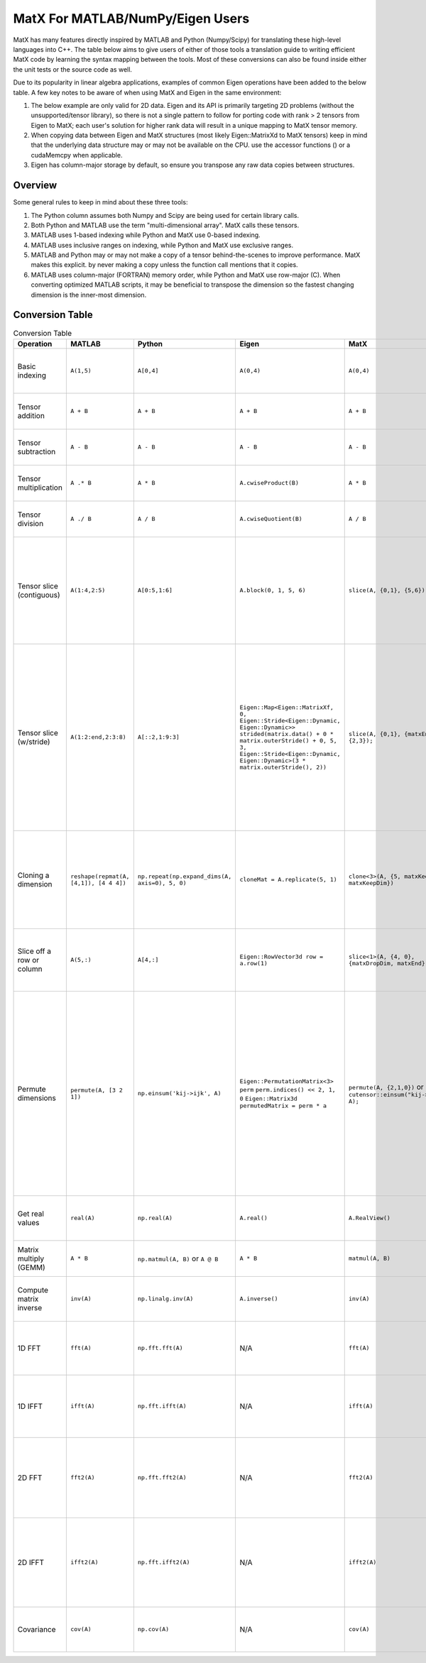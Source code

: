 MatX For MATLAB/NumPy/Eigen Users
=================================

MatX has many features directly inspired by MATLAB and Python (Numpy/Scipy) for translating these high-level
languages into C++. The table below aims to give users of either of those tools a translation guide to writing
efficient MatX code by learning the syntax mapping between the tools. Most of these conversions can also be
found inside either the unit tests or the source code as well.

Due to its popularity in linear algebra applications, examples of common Eigen operations have been added to the below table. A few key notes to be aware of when using MatX and Eigen in the same environment:

1. The below example are only valid for 2D data. Eigen and its API is primarily targeting 2D problems (without the unsupported/tensor library), so there is not a single pattern to follow for porting code with rank > 2 tensors from Eigen to MatX; each user's solution for higher rank data will result in a unique mapping to MatX tensor memory. 
2. When copying data between Eigen and MatX structures (most likely  Eigen::MatrixXd to MatX tensors) keep in mind that the underlying data structure may or may not be available on the CPU. use the accessor functions () or a cudaMemcpy when applicable. 
3. Eigen has column-major storage by default, so ensure you transpose any raw data copies between structures. 

Overview
--------

Some general rules to keep in mind about these three tools:

1. The Python column assumes both Numpy and Scipy are being used for certain library calls.
2. Both Python and MATLAB use the term "multi-dimensional array". MatX calls these tensors.
3. MATLAB uses 1-based indexing while Python and MatX use 0-based indexing.
4. MATLAB uses inclusive ranges on indexing, while Python and MatX use exclusive ranges.
5. MATLAB and Python may or may not make a copy of a tensor behind-the-scenes to improve performance. MatX makes this explicit.
   by never making a copy unless the function call mentions that it copies.
6. MATLAB uses column-major (FORTRAN) memory order, while Python and MatX use row-major (C). When converting optimized MATLAB scripts, it may
   be beneficial to transpose the dimension so the fastest changing dimension is the inner-most dimension.


Conversion Table
----------------

.. table:: Conversion Table
  :widths: 10 15 15 25 15 35

  +---------------------------+----------------------------------------+------------------------------------------------+-----------------------------------------------------------------------------------+-------------------------------------------------------------------+------------------------------------------------------------------------------------------------------------------------+ 
  |         Operation         |                 MATLAB                 |                     Python                     |                                     Eigen                                         |                     MatX                                          |                                                         Notes                                                          | 
  +===========================+========================================+================================================+===================================================================================+===================================================================+========================================================================================================================+ 
  | Basic indexing            | ``A(1,5)``                             | ``A[0,4]``                                     | ``A(0,4)``                                                                        | ``A(0,4)``                                                        | Retrieves the element in the first row and fifth column                                                                | 
  +---------------------------+----------------------------------------+------------------------------------------------+-----------------------------------------------------------------------------------+-------------------------------------------------------------------+------------------------------------------------------------------------------------------------------------------------+ 
  | Tensor addition           | ``A + B``                              | ``A + B``                                      | ``A + B``                                                                         | ``A + B``                                                         | Adds two tensors element-wise                                                                                          | 
  +---------------------------+----------------------------------------+------------------------------------------------+-----------------------------------------------------------------------------------+-------------------------------------------------------------------+------------------------------------------------------------------------------------------------------------------------+ 
  | Tensor subtraction        | ``A - B``                              | ``A - B``                                      | ``A - B``                                                                         | ``A - B``                                                         | Subtracts two tensors element-wise                                                                                     | 
  +---------------------------+----------------------------------------+------------------------------------------------+-----------------------------------------------------------------------------------+-------------------------------------------------------------------+------------------------------------------------------------------------------------------------------------------------+ 
  | Tensor multiplication     | ``A .* B``                             | ``A * B``                                      | ``A.cwiseProduct(B)``                                                             | ``A * B``                                                         | Multiplies two tensors element-wise                                                                                    | 
  +---------------------------+----------------------------------------+------------------------------------------------+-----------------------------------------------------------------------------------+-------------------------------------------------------------------+------------------------------------------------------------------------------------------------------------------------+ 
  | Tensor division           | ``A ./ B``                             | ``A / B``                                      | ``A.cwiseQuotient(B)``                                                            | ``A / B``                                                         | Divides two tensors element-wise                                                                                       | 
  +---------------------------+----------------------------------------+------------------------------------------------+-----------------------------------------------------------------------------------+-------------------------------------------------------------------+------------------------------------------------------------------------------------------------------------------------+ 
  | Tensor slice (contiguous) | ``A(1:4,2:5)``                         | ``A[0:5,1:6]``                                 | ``A.block(0, 1, 5, 6)``                                                           | ``slice(A, {0,1}, {5,6});``                                       | Slices 4 elements of the outer dimension starting at 0,                                                                | 
  |                           |                                        |                                                |                                                                                   |                                                                   | and 5 elements of the inner dimension, starting at the second element.                                                 | 
  +---------------------------+----------------------------------------+------------------------------------------------+-----------------------------------------------------------------------------------+-------------------------------------------------------------------+------------------------------------------------------------------------------------------------------------------------+ 
  | Tensor slice (w/stride)   | ``A(1:2:end,2:3:8)``                   | ``A[::2,1:9:3]``                               | ``Eigen::Map<Eigen::MatrixXf, 0, Eigen::Stride<Eigen::Dynamic, Eigen::Dynamic>>`` | ``slice(A, {0,1}, {matxEnd,9}, {2,3});``                          | Slices N elements of the outer dimension starting at the first element and picking every second element until the end. | 
  |                           |                                        |                                                | ``strided(matrix.data() + 0 * matrix.outerStride() + 0, 5, 3,``                   |                                                                   | In the inner dimension, start at the first element and grab every third item, and stop at the 8th item.                | 
  |                           |                                        |                                                | ``Eigen::Stride<Eigen::Dynamic, Eigen::Dynamic>(3 * matrix.outerStride(), 2))``   |                                                                   |                                                                                                                        | 
  +---------------------------+----------------------------------------+------------------------------------------------+-----------------------------------------------------------------------------------+-------------------------------------------------------------------+------------------------------------------------------------------------------------------------------------------------+ 
  | Cloning a dimension       | ``reshape(repmat(A, [4,1]), [4 4 4])`` | ``np.repeat(np.expand_dims(A, axis=0), 5, 0)`` | ``cloneMat = A.replicate(5, 1)``                                                  | ``clone<3>(A, {5, matxKeepDim, matxKeepDim})``                    | Takes a 4x4 2D tensor and makes it a 5x4x4 3D tensor where every outer dimension replicates the two inner              | 
  |                           |                                        |                                                |                                                                                   |                                                                   | inner dimensions                                                                                                       | 
  +---------------------------+----------------------------------------+------------------------------------------------+-----------------------------------------------------------------------------------+-------------------------------------------------------------------+------------------------------------------------------------------------------------------------------------------------+ 
  | Slice off a row or column | ``A(5,:)``                             | ``A[4,:]``                                     | ``Eigen::RowVector3d row = a.row(1)``                                             | ``slice<1>(A, {4, 0}, {matxDropDim, matxEnd})``                   | Selects the fifth row and all columns from a 2D tensor, and returns a 1D tensor                                        | 
  +---------------------------+----------------------------------------+------------------------------------------------+-----------------------------------------------------------------------------------+-------------------------------------------------------------------+------------------------------------------------------------------------------------------------------------------------+ 
  | Permute dimensions        | ``permute(A, [3 2 1])``                | ``np.einsum('kij->ijk', A)``                   | ``Eigen::PermutationMatrix<3> perm``                                              | ``permute(A, {2,1,0})`` or ``cutensor::einsum("kij->ijk", A);``   | Permutes the three axes into the opposite order                                                                        | 
  |                           |                                        |                                                | ``perm.indices() << 2, 1, 0``                                                     |                                                                   | In the inner dimension, start at the first element and grab every third item, and stop at the 8th item.                | 
  |                           |                                        |                                                | ``Eigen::Matrix3d permutedMatrix = perm * a``                                     |                                                                   | In the inner dimension, start at the first element and grab every third item, and stop at the 8th item.                | 
  +---------------------------+----------------------------------------+------------------------------------------------+-----------------------------------------------------------------------------------+-------------------------------------------------------------------+------------------------------------------------------------------------------------------------------------------------+ 
  | Get real values           | ``real(A)``                            | ``np.real(A)``                                 | ``A.real()``                                                                      | ``A.RealView()``                                                  | Returns only the real values of the complex series                                                                     | 
  +---------------------------+----------------------------------------+------------------------------------------------+-----------------------------------------------------------------------------------+-------------------------------------------------------------------+------------------------------------------------------------------------------------------------------------------------+ 
  | Matrix multiply (GEMM)    | ``A * B``                              | ``np.matmul(A, B)`` or ``A @ B``               | ``A * B``                                                                         | ``matmul(A, B)``                                                  | Computes the matrix multiplication of ``A * B``                                                                        | 
  +---------------------------+----------------------------------------+------------------------------------------------+-----------------------------------------------------------------------------------+-------------------------------------------------------------------+------------------------------------------------------------------------------------------------------------------------+ 
  | Compute matrix inverse    | ``inv(A)``                             | ``np.linalg.inv(A)``                           | ``A.inverse()``                                                                   | ``inv(A)``                                                        | Computes the inverse of matrix A using LU factorization                                                                | 
  +---------------------------+----------------------------------------+------------------------------------------------+-----------------------------------------------------------------------------------+-------------------------------------------------------------------+------------------------------------------------------------------------------------------------------------------------+ 
  | 1D FFT                    | ``fft(A)``                             | ``np.fft.fft(A)``                              | N/A                                                                               | ``fft(A)``                                                        | Computes the 1D fast fourier transfor, (FFT) of rows of A                                                              | 
  +---------------------------+----------------------------------------+------------------------------------------------+-----------------------------------------------------------------------------------+-------------------------------------------------------------------+------------------------------------------------------------------------------------------------------------------------+ 
  | 1D IFFT                   | ``ifft(A)``                            | ``np.fft.ifft(A)``                             | N/A                                                                               | ``ifft(A)``                                                       | Computes the 1D inverse fast fourier transfor, (IFFT) of rows of A                                                     | 
  +---------------------------+----------------------------------------+------------------------------------------------+-----------------------------------------------------------------------------------+-------------------------------------------------------------------+------------------------------------------------------------------------------------------------------------------------+ 
  | 2D FFT                    | ``fft2(A)``                            | ``np.fft.fft2(A)``                             | N/A                                                                               | ``fft2(A)``                                                       | Computes the 2D fast fourier transfor, (FFT) of matrices in outer 2 dimensions of A                                    | 
  +---------------------------+----------------------------------------+------------------------------------------------+-----------------------------------------------------------------------------------+-------------------------------------------------------------------+------------------------------------------------------------------------------------------------------------------------+ 
  | 2D IFFT                   | ``ifft2(A)``                           | ``np.fft.ifft2(A)``                            | N/A                                                                               | ``ifft2(A)``                                                      | Computes the 2D inverse fast fourier transfor, (IFFT) of matrices in outer 2 dimensions of A                           | 
  +---------------------------+----------------------------------------+------------------------------------------------+-----------------------------------------------------------------------------------+-------------------------------------------------------------------+------------------------------------------------------------------------------------------------------------------------+ 
  | Covariance                | ``cov(A)``                             | ``np.cov(A)``                                  | N/A                                                                               | ``cov(A)``                                                        | Computes the covariance on the rows of matrix A                                                                        | 
  +---------------------------+----------------------------------------+------------------------------------------------+-----------------------------------------------------------------------------------+-------------------------------------------------------------------+------------------------------------------------------------------------------------------------------------------------+ 
